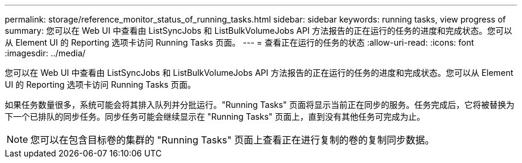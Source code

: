 ---
permalink: storage/reference_monitor_status_of_running_tasks.html 
sidebar: sidebar 
keywords: running tasks, view progress of 
summary: 您可以在 Web UI 中查看由 ListSyncJobs 和 ListBulkVolumeJobs API 方法报告的正在运行的任务的进度和完成状态。您可以从 Element UI 的 Reporting 选项卡访问 Running Tasks 页面。 
---
= 查看正在运行的任务的状态
:allow-uri-read: 
:icons: font
:imagesdir: ../media/


[role="lead"]
您可以在 Web UI 中查看由 ListSyncJobs 和 ListBulkVolumeJobs API 方法报告的正在运行的任务的进度和完成状态。您可以从 Element UI 的 Reporting 选项卡访问 Running Tasks 页面。

如果任务数量很多，系统可能会将其排入队列并分批运行。"Running Tasks" 页面将显示当前正在同步的服务。任务完成后，它将被替换为下一个已排队的同步任务。同步任务可能会继续显示在 "Running Tasks" 页面上，直到没有其他任务可完成为止。


NOTE: 您可以在包含目标卷的集群的 "Running Tasks" 页面上查看正在进行复制的卷的复制同步数据。
